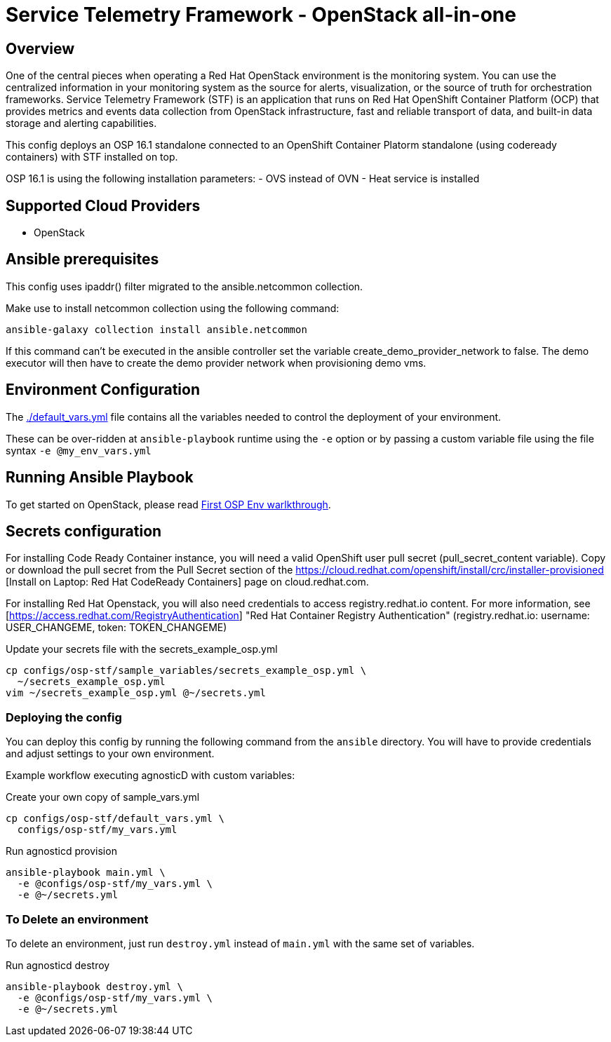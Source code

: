 = Service Telemetry Framework - OpenStack all-in-one 

== Overview
One of the central pieces when operating a Red Hat OpenStack environment is the monitoring system. You can use the centralized information in your monitoring system as the source for alerts, visualization, or the source of truth for orchestration frameworks. Service Telemetry Framework (STF) is an application that runs on Red Hat OpenShift Container Platform (OCP) that provides metrics and events data collection from OpenStack infrastructure, fast and reliable transport of data, and built-in data storage and alerting capabilities.

This config deploys an OSP 16.1 standalone connected to an OpenShift Container Platorm standalone (using codeready containers) with STF installed on top.

OSP 16.1 is using the following installation parameters:
- OVS instead of OVN
- Heat service is installed

== Supported Cloud Providers

* OpenStack

== Ansible prerequisites ==

This config uses ipaddr() filter migrated to the ansible.netcommon collection. 

[source,bash]
.Make use to install netcommon collection using the following command:
----
ansible-galaxy collection install ansible.netcommon
----

If this command can't be executed in the ansible controller set the variable create_demo_provider_network to false. The demo executor will then have to create the demo provider network when provisioning demo vms.

== Environment Configuration

The link:./default_vars.yml[./default_vars.yml] file contains all the variables needed to control the deployment of your environment.

These can be over-ridden at `ansible-playbook` runtime using the `-e` option or by passing a custom variable file using the file syntax `-e @my_env_vars.yml`

== Running Ansible Playbook

To get started on OpenStack, please read link:../../../docs/First_OSP_Env_walkthrough.adoc[First OSP Env warlkthrough].

== Secrets configuration ==

For installing Code Ready Container instance, you will need a valid OpenShift user pull secret (pull_secret_content variable). Copy or download the pull secret from the Pull Secret section of the https://cloud.redhat.com/openshift/install/crc/installer-provisioned [Install on Laptop: Red Hat CodeReady Containers] page on cloud.redhat.com.

For installing Red Hat Openstack, you will also need credentials to access registry.redhat.io content. For more information, see [https://access.redhat.com/RegistryAuthentication] "Red Hat Container Registry Authentication" (registry.redhat.io: username: USER_CHANGEME, token: TOKEN_CHANGEME)

[source,bash]
.Update your secrets file with the secrets_example_osp.yml
----
cp configs/osp-stf/sample_variables/secrets_example_osp.yml \
  ~/secrets_example_osp.yml
vim ~/secrets_example_osp.yml @~/secrets.yml
----

=== Deploying the config

You can deploy this config by running the following command from the `ansible`
directory. You will have to provide credentials and adjust settings to your own
environment.

Example workflow executing agnosticD with custom variables:

[source,bash]
.Create your own copy of sample_vars.yml
----
cp configs/osp-stf/default_vars.yml \
  configs/osp-stf/my_vars.yml
----

[source,bash]
.Run agnosticd provision
----
ansible-playbook main.yml \
  -e @configs/osp-stf/my_vars.yml \
  -e @~/secrets.yml
----

=== To Delete an environment

To delete an environment, just run `destroy.yml` instead of `main.yml` with the same set of variables.

[source,bash]
.Run agnosticd destroy
----
ansible-playbook destroy.yml \
  -e @configs/osp-stf/my_vars.yml \
  -e @~/secrets.yml
----
